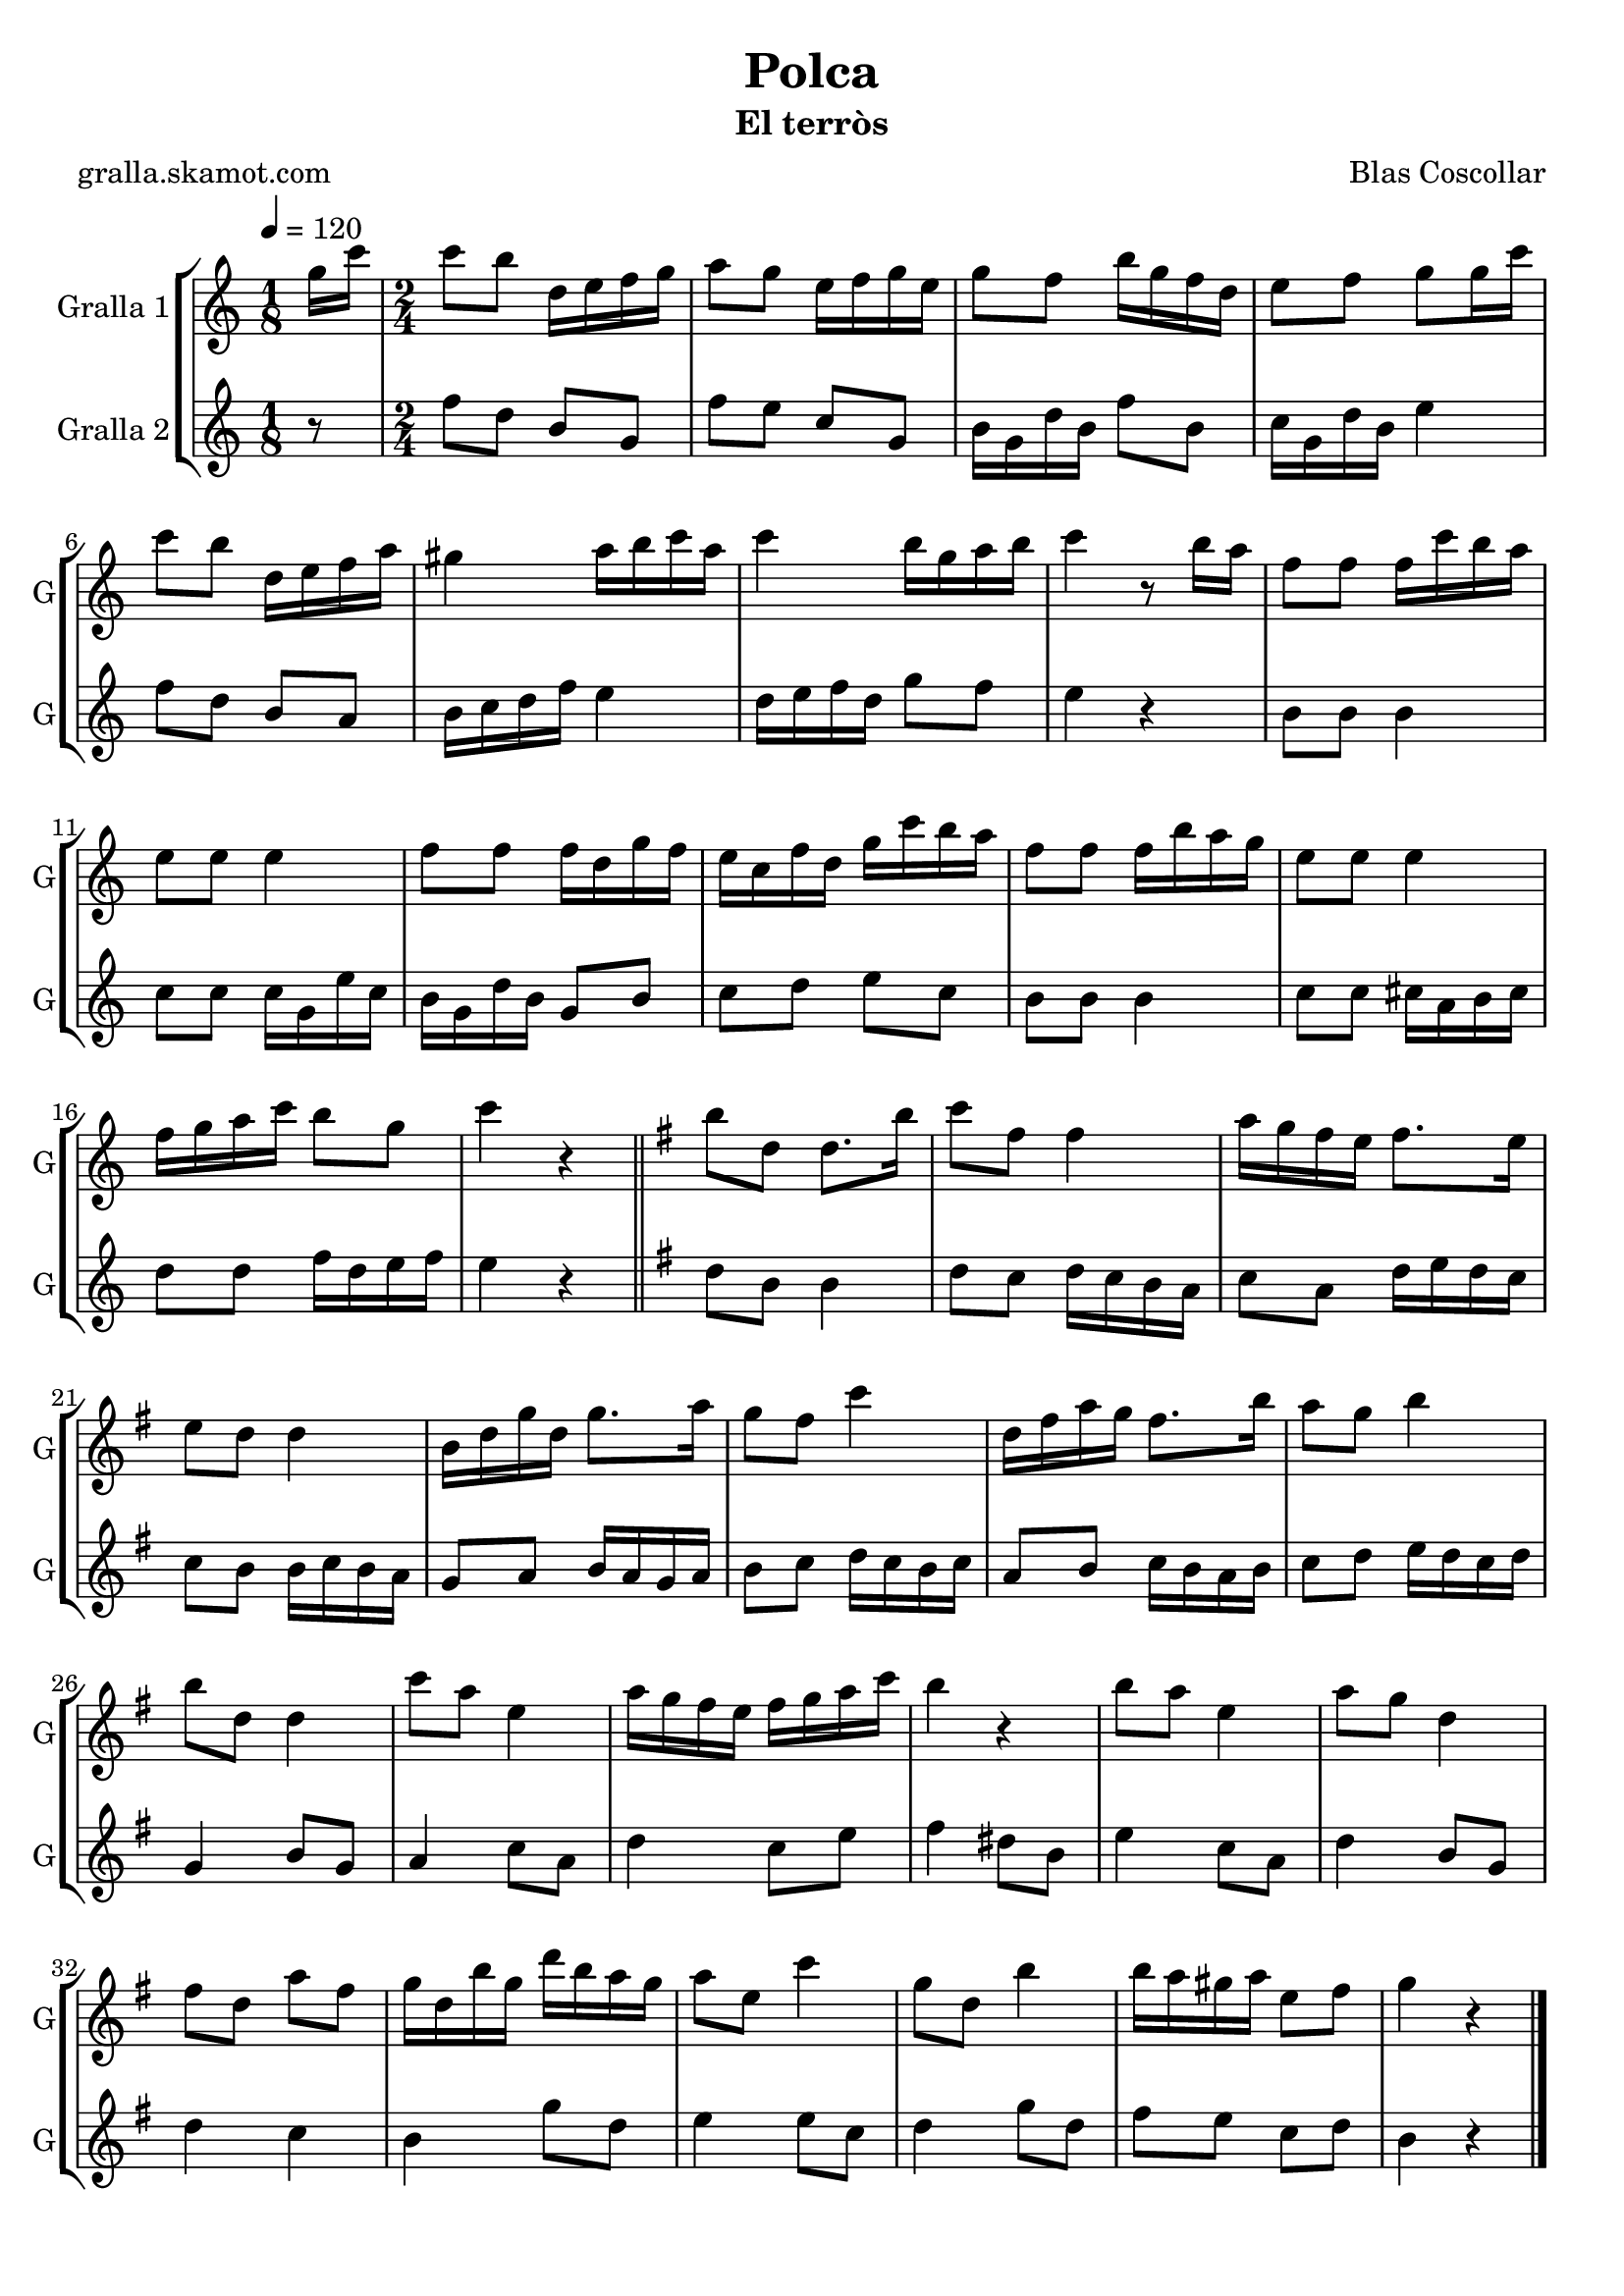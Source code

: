 \version "2.16.2"

\header {
  dedication=""
  title="Polca"
  subtitle="El terròs"
  subsubtitle=""
  poet="gralla.skamot.com"
  meter=""
  piece=""
  composer="Blas Coscollar"
  arranger=""
  opus=""
  instrument=""
  copyright=""
  tagline=""
}

liniaroAa =
\relative g''
{
  \tempo 4=120
  \clef treble
  \key c \major
  \time 1/8
  g16 c  |
  \time 2/4   c8 b d,16 e f g  |
  a8 g e16 f g e  |
  g8 f b16 g f d  |
  %05
  e8 f g g16 c  |
  c8 b d,16 e f a  |
  gis4 a16 b c a  |
  c4 b16 g a b  |
  c4 r8 b16 a  |
  %10
  f8 f f16 c' b a  |
  e8 e e4  |
  f8 f f16 d g f  |
  e16 c f d g c b a  |
  f8 f f16 b a g  |
  %15
  e8 e e4  |
  f16 g a c b8 g  |
  c4 r  \bar "||"
  \key g \major   b8 d, d8. b'16  |
  c8 fis, fis4  |
  %20
  a16 g fis e fis8. e16  |
  e8 d d4  |
  b16 d g d g8. a16  |
  g8 fis c'4  |
  d,16 fis a g fis8. b16  |
  %25
  a8 g b4  |
  b8 d, d4  |
  c'8 a e4  |
  a16 g fis e fis g a c  |
  b4 r  |
  %30
  b8 a e4  |
  a8 g d4  |
  fis8 d a' fis  |
  g16 d b' g d' b a g  |
  a8 e c'4  |
  %35
  g8 d b'4  |
  b16 a gis a e8 fis  |
  g4 r  \bar "|."
}

liniaroAb =
\relative f''
{
  \tempo 4=120
  \clef treble
  \key c \major
  \time 1/8
  r8  |
  \time 2/4   f8 d b g  |
  f'8 e c g  |
  b16 g d' b f'8 b,  |
  %05
  c16 g d' b e4  |
  f8 d b a  |
  b16 c d f e4  |
  d16 e f d g8 f  |
  e4 r  |
  %10
  b8 b b4  |
  c8 c c16 g e' c  |
  b16 g d' b g8 b  |
  c8 d e c  |
  b8 b b4  |
  %15
  c8 c cis16 a b cis  |
  d8 d f16 d e f  |
  e4 r  \bar "||"
  \key g \major   d8 b b4  |
  d8 c d16 c b a  |
  %20
  c8 a d16 e d c  |
  c8 b b16 c b a  |
  g8 a b16 a g a  |
  b8 c d16 c b c  |
  a8 b c16 b a b  |
  %25
  c8 d e16 d c d  |
  g,4 b8 g  |
  a4 c8 a  |
  d4 c8 e  |
  fis4 dis8 b  |
  %30
  e4 c8 a  |
  d4 b8 g  |
  d'4 c  |
  b4 g'8 d  |
  e4 e8 c  |
  %35
  d4 g8 d  |
  fis8 e c d  |
  b4 r  \bar "|."
}

\bookpart {
  \score {
    \new StaffGroup {
      \override Score.RehearsalMark.self-alignment-X = #LEFT
      <<
        \new Staff \with {instrumentName = #"Gralla 1" shortInstrumentName = #"G"} \liniaroAa
        \new Staff \with {instrumentName = #"Gralla 2" shortInstrumentName = #"G"} \liniaroAb
      >>
    }
    \layout {}
  }
  \score { \unfoldRepeats
    \new StaffGroup {
      \override Score.RehearsalMark.self-alignment-X = #LEFT
      <<
        \new Staff \with {instrumentName = #"Gralla 1" shortInstrumentName = #"G"} \liniaroAa
        \new Staff \with {instrumentName = #"Gralla 2" shortInstrumentName = #"G"} \liniaroAb
      >>
    }
    \midi {
      \set Staff.midiInstrument = "oboe"
      \set DrumStaff.midiInstrument = "drums"
    }
  }
}

\bookpart {
  \header {instrument="Gralla 1"}
  \score {
    \new StaffGroup {
      \override Score.RehearsalMark.self-alignment-X = #LEFT
      <<
        \new Staff \liniaroAa
      >>
    }
    \layout {}
  }
  \score { \unfoldRepeats
    \new StaffGroup {
      \override Score.RehearsalMark.self-alignment-X = #LEFT
      <<
        \new Staff \liniaroAa
      >>
    }
    \midi {
      \set Staff.midiInstrument = "oboe"
      \set DrumStaff.midiInstrument = "drums"
    }
  }
}

\bookpart {
  \header {instrument="Gralla 2"}
  \score {
    \new StaffGroup {
      \override Score.RehearsalMark.self-alignment-X = #LEFT
      <<
        \new Staff \liniaroAb
      >>
    }
    \layout {}
  }
  \score { \unfoldRepeats
    \new StaffGroup {
      \override Score.RehearsalMark.self-alignment-X = #LEFT
      <<
        \new Staff \liniaroAb
      >>
    }
    \midi {
      \set Staff.midiInstrument = "oboe"
      \set DrumStaff.midiInstrument = "drums"
    }
  }
}

